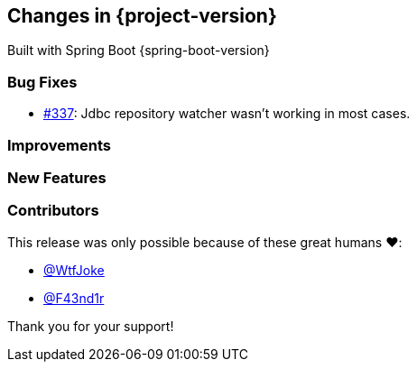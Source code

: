 [[changes]]
== Changes in {project-version}

Built with Spring Boot {spring-boot-version}

=== Bug Fixes
// - https://github.com/codecentric/chaos-monkey-spring-boot/pull/xxx[#xxx] Added example entry. Please don't remove.
* https://github.com/codecentric/chaos-monkey-spring-boot/pull/337[#337]: Jdbc repository watcher wasn't working in most cases.

=== Improvements
// - https://github.com/codecentric/chaos-monkey-spring-boot/pull/xxx[#xxx] Added example entry. Please don't remove.

=== New Features
// - https://github.com/codecentric/chaos-monkey-spring-boot/pull/xxx[#xxx] Added example entry. Please don't remove.

=== Contributors
This release was only possible because of these great humans ❤️:

// - https://github.com/octocat[@octocat]
 - https://github.com/WtfJoke[@WtfJoke]
 - https://github.com/F43nd1r[@F43nd1r]

Thank you for your support!
